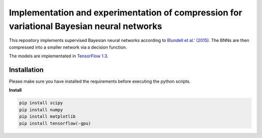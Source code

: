 Implementation and experimentation of compression for variational Bayesian neural networks
=======
This repository implements supervised Bayesian neural networks according to `Blundell et al.' (2015) <https://arxiv.org/abs/1505.05424>`_. The BNNs are then compressed into a smaller network via a decision function. 

The models are implementated in `TensorFlow  1.3 <https://www.tensorflow.org/api_docs/>`_.


Installation
------------
Please make sure you have installed the requirements before executing the python scripts.


**Install**


.. code-block:: bash

  pip install scipy
  pip install numpy
  pip install matplotlib
  pip install tensorflow(-gpu)
